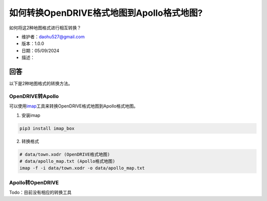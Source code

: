 如何转换OpenDRIVE格式地图到Apollo格式地图?
==========================================

如何将这2种地图格式进行相互转换？

-  维护者：\ daohu527@gmail.com
-  版本：1.0.0
-  日期：05/09/2024
-  描述：

回答
----

以下是2种地图格式的转换方法。

OpenDRIVE转Apollo
~~~~~~~~~~~~~~~~~

可以使用\ `imap <https://github.com/daohu527/imap>`__\ 工具来转换OpenDRIVE格式地图到Apollo格式地图。

1. 安装imap

.. code:: shell

   pip3 install imap_box

2. 转换格式

.. code:: shell

   # data/town.xodr (OpenDRIVE格式地图)
   # data/apollo_map.txt (Apollo格式地图)
   imap -f -i data/town.xodr -o data/apollo_map.txt

Apollo转OpenDRIVE
~~~~~~~~~~~~~~~~~

Todo：目前没有相应的转换工具
